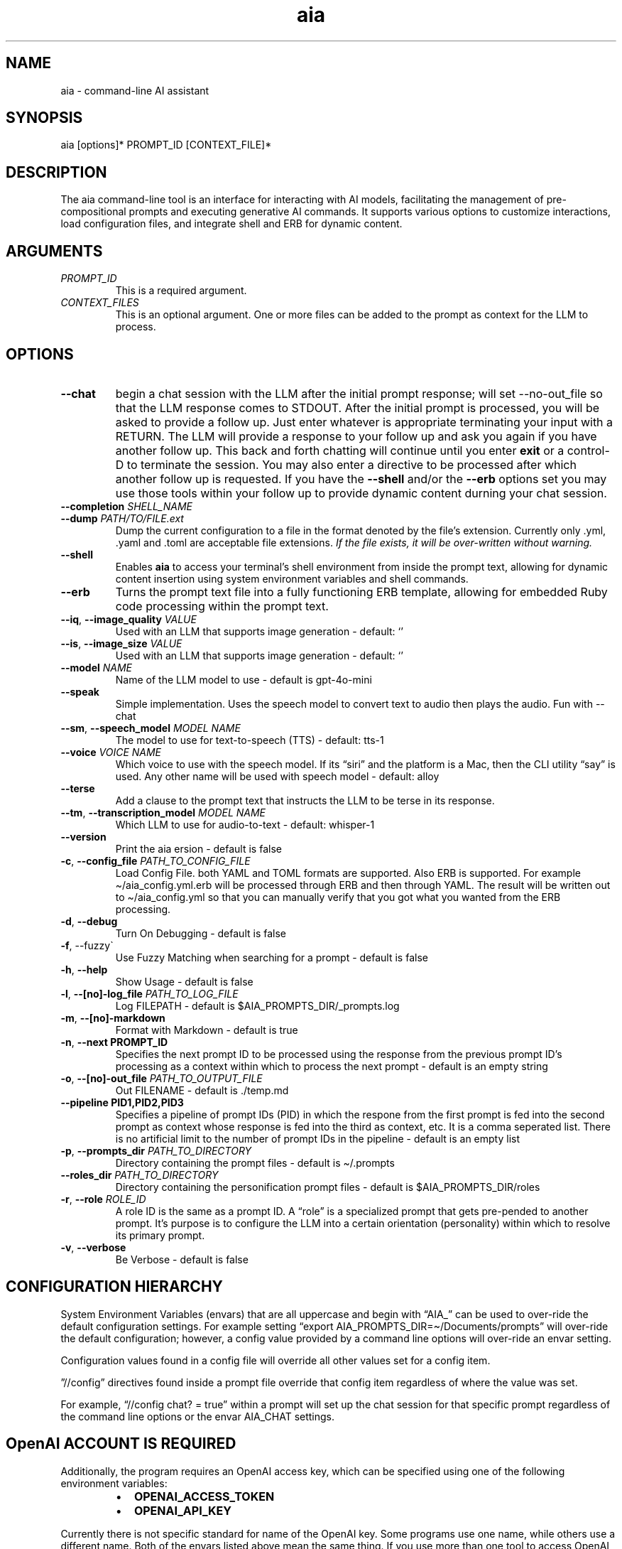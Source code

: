 .\" Generated by kramdown-man 1.0.1
.\" https://github.com/postmodern/kramdown-man#readme
.TH aia 1 "v0.6.0" AIA "User Manuals"
.SH NAME
.PP
aia \- command\-line AI assistant
.SH SYNOPSIS
.PP
aia \[lB]options\[rB]* PROMPT\[ru]ID \[lB]CONTEXT\[ru]FILE\[rB]*
.SH DESCRIPTION
.PP
The aia command\-line tool is an interface for interacting with AI models, facilitating the management of pre\-compositional prompts and executing generative AI commands\. It supports various options to customize interactions, load configuration files, and integrate shell and ERB for dynamic content\.
.SH ARGUMENTS
.TP
\fIPROMPT\[ru]ID\fP
This is a required argument\.
.TP
\fICONTEXT\[ru]FILES\fP
This is an optional argument\.  One or more files can be added to the prompt as context for the LLM to process\.
.SH OPTIONS
.TP
\fB\-\-chat\fR
begin a chat session with the LLM after the initial prompt response;  will set \-\-no\-out\[ru]file so that the LLM response comes to STDOUT\.  After the initial prompt is processed, you will be asked to provide a follow up\.  Just enter whatever is appropriate terminating your input with a RETURN\.  The LLM will provide a response to your follow up and ask you again if you have another follow up\. This back and forth chatting will continue until you enter \fBexit\fR or a control\-D to terminate the session\.  You may also enter a directive to be processed after which another follow up is requested\.  If you have the \fB\-\-shell\fR and\[sl]or the \fB\-\-erb\fR options set you may use those tools within your follow up to provide dynamic content durning your chat session\.
.TP
\fB\-\-completion\fR \fISHELL\[ru]NAME\fP
.TP
\fB\-\-dump\fR \fIPATH\[sl]TO\[sl]FILE\.ext\fP
Dump the current configuration to a file in the format denoted by the file\[cq]s extension\.  Currently only \.yml, \.yaml and \.toml are acceptable file extensions\.  \fIIf the file exists, it will be over\-written without warning\.\fP
.TP
\fB\-\-shell\fR
Enables \fBaia\fR to access your terminal\[cq]s shell environment from inside the prompt text, allowing for dynamic content insertion using system environment variables and shell commands\.
.TP
\fB\-\-erb\fR
Turns the prompt text file into a fully functioning ERB template, allowing for embedded Ruby code processing within the prompt text\.
.TP
\fB\-\-iq\fR, \fB\-\-image\[ru]quality\fR \fIVALUE\fP
Used with an LLM that supports image generation \- default: \[oq]\[cq]
.TP
\fB\-\-is\fR, \fB\-\-image\[ru]size\fR \fIVALUE\fP
Used with an LLM that supports image generation \- default: \[oq]\[cq]
.TP
\fB\-\-model\fR \fINAME\fP
Name of the LLM model to use \- default is gpt\-4o\-mini
.TP
\fB\-\-speak\fR
Simple implementation\. Uses the speech model to convert text to audio then plays the audio\.  Fun with \-\-chat
.TP
\fB\-\-sm\fR, \fB\-\-speech\[ru]model\fR \fIMODEL NAME\fP
The model to use for text\-to\-speech (TTS) \- default: tts\-1
.TP
\fB\-\-voice\fR \fIVOICE NAME\fP
Which voice to use with the speech model\.  If its \[lq]siri\[rq] and the platform is a Mac, then the CLI utility \[lq]say\[rq] is used\.  Any other name will be used with speech model \- default: alloy
.TP
\fB\-\-terse\fR
Add a clause to the prompt text that instructs the LLM to be terse in its response\.
.TP
\fB\-\-tm\fR, \fB\-\-transcription\[ru]model\fR \fIMODEL NAME\fP
Which LLM to use for audio\-to\-text \- default: whisper\-1
.TP
\fB\-\-version\fR
Print the aia ersion \- default is false
.TP
\fB\-c\fR, \fB\-\-config\[ru]file\fR \fIPATH\[ru]TO\[ru]CONFIG\[ru]FILE\fP
Load Config File\. both YAML and TOML formats are supported\.  Also ERB is supported\.  For example \[ti]\[sl]aia\[ru]config\.yml\.erb will be processed through ERB and then through YAML\.  The result will be written out to \[ti]\[sl]aia\[ru]config\.yml so that you can manually verify that you got what you wanted from the ERB processing\.
.TP
\fB\-d\fR, \fB\-\-debug\fR
Turn On Debugging \- default is false
.TP
\fB\-f\fR, \-\-fuzzy\`
Use Fuzzy Matching when searching for a prompt \- default is false
.TP
\fB\-h\fR, \fB\-\-help\fR
Show Usage \- default is false
.TP
\fB\-l\fR, \fB\-\-\[lB]no\[rB]\-log\[ru]file\fR \fIPATH\[ru]TO\[ru]LOG\[ru]FILE\fP
Log FILEPATH \- default is \[Do]AIA\[ru]PROMPTS\[ru]DIR\[sl]\[ru]prompts\.log
.TP
\fB\-m\fR, \fB\-\-\[lB]no\[rB]\-markdown\fR
Format with Markdown \- default is true
.TP
\fB\-n\fR, \fB\-\-next PROMPT\[ru]ID\fR
Specifies the next prompt ID to be processed using the response from the previous prompt ID\[cq]s processing as a context within which to process the next prompt \- default is an empty string
.TP
\fB\-o\fR, \fB\-\-\[lB]no\[rB]\-out\[ru]file\fR \fIPATH\[ru]TO\[ru]OUTPUT\[ru]FILE\fP
Out FILENAME \- default is \.\[sl]temp\.md
.TP
\fB\-\-pipeline PID1,PID2,PID3\fR
Specifies a pipeline of prompt IDs (PID) in which the respone from the first prompt is fed into the second prompt as context whose response is fed into the third as context, etc\.  It is a comma seperated list\.  There is no artificial limit to the number of prompt IDs in the pipeline \- default is an empty list
.TP
\fB\-p\fR, \fB\-\-prompts\[ru]dir\fR \fIPATH\[ru]TO\[ru]DIRECTORY\fP
Directory containing the prompt files \- default is \[ti]\[sl]\.prompts
.TP
\fB\-\-roles\[ru]dir\fR \fIPATH\[ru]TO\[ru]DIRECTORY\fP
Directory containing the personification prompt files \- default is \[Do]AIA\[ru]PROMPTS\[ru]DIR\[sl]roles
.TP
\fB\-r\fR, \fB\-\-role\fR \fIROLE\[ru]ID\fP
A role ID is the same as a prompt ID\.  A \[lq]role\[rq] is a specialized prompt that gets pre\-pended to another prompt\.  It\[cq]s purpose is to configure the LLM into a certain orientation (personality) within which to resolve its primary prompt\.
.TP
\fB\-v\fR, \fB\-\-verbose\fR
Be Verbose \- default is false
.SH CONFIGURATION HIERARCHY
.PP
System Environment Variables (envars) that are all uppercase and begin with \[lq]AIA\[ru]\[rq] can be used to over\-ride the default configuration settings\.  For example setting \[lq]export AIA\[ru]PROMPTS\[ru]DIR\[eq]\[ti]\[sl]Documents\[sl]prompts\[rq] will over\-ride the default configuration; however, a config value provided by a command line options will over\-ride an envar setting\.
.PP
Configuration values found in a config file will override all other values set for a config item\.
.PP
\[rq]\[sl]\[sl]config\[rq] directives found inside a prompt file override that config item regardless of where the value was set\.
.PP
For example, \[lq]\[sl]\[sl]config chat? \[eq] true\[rq] within a prompt will set up the chat session for that specific prompt regardless of the command line options or the envar AIA\[ru]CHAT settings\.
.SH OpenAI ACCOUNT IS REQUIRED
.PP
Additionally, the program requires an OpenAI access key, which can be specified using one of the following environment variables:
.RS
.IP \(bu 2
\fBOPENAI\[ru]ACCESS\[ru]TOKEN\fR
.IP \(bu 2
\fBOPENAI\[ru]API\[ru]KEY\fR
.RE
.PP
Currently there is not specific standard for name of the OpenAI key\.  Some programs use one name, while others use a different name\.  Both of the envars listed above mean the same thing\.  If you use more than one tool to access OpenAI resources, you may have to set several envars to the same key value\.
.PP
To acquire an OpenAI access key, first create an account on the OpenAI platform, where further documentation is available\.
.SH USAGE NOTES
.PP
\fBaia\fR is designed for flexibility, allowing users to pass prompt ids and context files as arguments\. Some options change the behavior of the output, such as \fB\-\-out\[ru]file\fR for specifying a file or \fB\-\-no\-out\[ru]file\fR for disabling file output in favor of standard output (STDPIT)\.
.PP
The \fB\-\-completion\fR option displays a script that enables prompt ID auto\-completion for bash, zsh, or fish shells\. It\[cq]s crucial to integrate the script into the shell\[cq]s runtime to take effect\.
.PP
The \fB\-\-dump path\[sl]to\[sl]file\.ext\fR option will write the current configuration to a file in the format requested by the file\[cq]s extension\.  The following extensions are supported:  \.yml, \.yaml and \.toml
.SH PROMPT DIRECTIVES
.PP
Within a prompt text file any line that begins with \[lq]\[sl]\[sl]\[rq] is considered a prompt directive\.  There are numerious prompt directives available\.  In the discussion above on the configuration you learned about the \[lq]\[sl]\[sl]config\[rq] directive\.
.PP
Prompt directives are lines in the prompt text file that begin with \[lq]\[sl]\[sl]\[rq] and are used to tailor the specific configuration environment for the prompt\. Some directives include:
.RS
.IP \(bu 2
\fB\[sl]\[sl]config item value\fR: Sets configuration items for a specific prompt\.
.IP \(bu 2
\fB\[sl]\[sl]include path\[ru]to\[ru]file\fR: Includes the content of a specified file into the prompt\.
.IP \(bu 2
\fB\[sl]\[sl]ruby ruby\[ru]code\fR: Executes Ruby code and includes the result in the prompt\.
.IP \(bu 2
\fB\[sl]\[sl]shell shell\[ru]command\fR: Executes a shell command and includes the output in the prompt\.
.RE
.SH Prompt Sequences
.PP
The \fB\-\-next\fR and \fB\-\-pipeline\fR command line options allow for the sequencing of prompts such that the first prompt\[cq]s response feeds into the second prompt\[cq]s context and so on\.  Suppose you had a complex sequence of prompts with IDs one, two, three and four\.  You would use the following \fBaia\fR command to process them in sequence:
.PP
\fBaia one \-\-pipeline two,three,four\fR
.PP
Notice that the value for the pipelined prompt IDs has no spaces\.  This is so that the command line parser does not mistake one of the promp IDs as a CLI option and issue an error\.
.SS Prompt Sequences Inside of a Prompt File
.PP
You can also use the \fBconfig\fR directive inside of a prompt file to specify a sequence\.  Given the example above of 4 prompt IDs you could add this directive to the prompt file \fBone\.txt\fR
.PP
\fB\[sl]\[sl]config next two\fR
.PP
Then inside the prompt file \fBtwo\.txt\fR you could use this directive:
.PP
\fB\[sl]\[sl]config pipeline three,four\fR
.PP
or just
.PP
\fB\[sl]\[sl]config next three\fR
.PP
if you want to specify them one at a time\.
.PP
You can also use the shortcuts \fB\[sl]\[sl]next\fR and \fB\[sl]\[sl]pipeline\fR
.PP
.PP
.RS 4
.EX
\[sl]\[sl]next two
\[sl]\[sl]next three
\[sl]\[sl]next four
\[sl]\[sl]next five
.EE
.RE
.PP
Is the same thing as
.PP
.PP
.RS 4
.EX
\[sl]\[sl]pipeline two,three,four
\[sl]\[sl]next five
.EE
.RE
.SH SEE ALSO
.RS
.IP \(bu 2
fzf
.UR https:\[sl]\[sl]github\.com\[sl]junegunn\[sl]fzf
.UE
 fzf is a general\-purpose command\-line fuzzy finder\.  It\[cq]s an interactive Unix filter for command\-line that can be used with any list; files, command history, processes, hostnames, bookmarks, git commits, etc\.
.IP \(bu 2
ripgrep
.UR https:\[sl]\[sl]github\.com\[sl]BurntSushi\[sl]ripgrep
.UE
 Search tool like grep and The Silver Searcher\. It is a line\-oriented search tool that recursively searches a directory tree for a regex pattern\. By default, ripgrep will respect gitignore rules and automatically skip hidden files\[sl]directories and binary files\. (To disable all automatic filtering by default, use rg \-uuu\.) ripgrep has first class support on Windows, macOS and Linux, with binary downloads available for every release\.
.RE
.SH Image Generation
.PP
aia supports image generation using the \fBdall\-e\-2\fR and \fBdall\-e\-3\fR models through OpenAI\.  The result of your prompt will be a URL that points to the OpenAI storage space where your image is placed\.
.PP
Use \-\-image\[ru]size and \-\-image\[ru]quality to specified the desired size and quality of the generated image\.  The valid values are available at the OpenAI website\.
.PP
https:\[sl]\[sl]platform\.openai\.com\[sl]docs\[sl]guides\[sl]images\[sl]usage?context\[eq]node
.SH AUTHOR
.PP
Dewayne VanHoozer 
.MT dvanhoozer\[at]duck\.com
.ME
